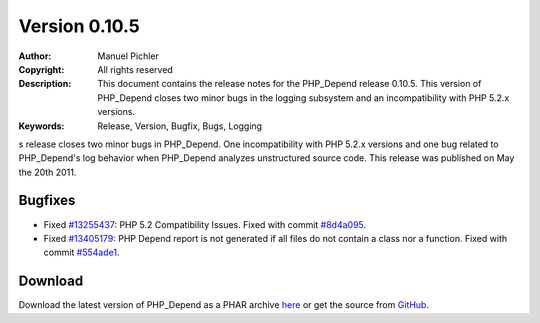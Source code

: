 ==============
Version 0.10.5
==============

:Author:       Manuel Pichler
:Copyright:    All rights reserved
:Description:  This document contains the release notes for the PHP_Depend
               release 0.10.5. This version of PHP_Depend closes two minor
               bugs in the logging subsystem and an incompatibility with
               PHP 5.2.x versions.
:Keywords:     Release, Version, Bugfix, Bugs, Logging

s release closes two minor bugs in PHP_Depend. One incompatibility
with PHP 5.2.x versions and one bug related to PHP_Depend's log
behavior when PHP_Depend analyzes unstructured source code. This release
was published on May the 20th 2011.

Bugfixes
--------

- Fixed `#13255437`__: PHP 5.2 Compatibility Issues. Fixed with commit
  `#8d4a095`__.
- Fixed `#13405179`__: PHP Depend report is not generated if all files do
  not contain a class nor a function. Fixed with commit `#554ade1`__.

Download
--------

Download the latest version of PHP_Depend as a PHAR archive `here`__ or
get the source from `GitHub`__.

__ https://www.pivotaltracker.com/story/show/13255437
__ https://github.com/pdepend/pdepend/commit/8d4a095
__ https://www.pivotaltracker.com/story/show/13405179
__ https://github.com/pdepend/pdepend/commit/554ade1
__ /download/release/0.10.5/pdepend.phar
__ https://github.com/pdepend/pdepend/tree/0.10.5

